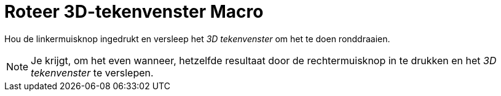 = Roteer 3D-tekenvenster Macro
:page-en: tools/Rotate_3D_Graphics_View_Tool
ifdef::env-github[:imagesdir: /nl/modules/ROOT/assets/images]

Hou de linkermuisknop ingedrukt en versleep het _3D tekenvenster_ om het te doen ronddraaien.

[NOTE]
====

Je krijgt, om het even wanneer, hetzelfde resultaat door de rechtermuisknop in te drukken en het _3D tekenvenster_ te
verslepen.

====
